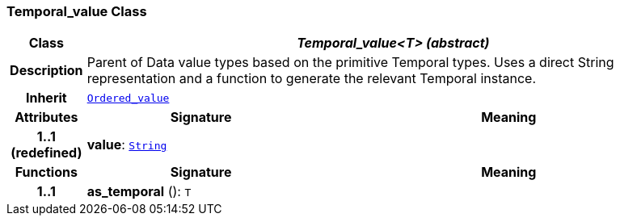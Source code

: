 === Temporal_value Class

[cols="^1,3,5"]
|===
h|*Class*
2+^h|*__Temporal_value<T> (abstract)__*

h|*Description*
2+a|Parent of Data value types based on the primitive Temporal types. Uses a direct String representation and a function to generate the relevant Temporal instance.

h|*Inherit*
2+|`<<_ordered_value_class,Ordered_value>>`

h|*Attributes*
^h|*Signature*
^h|*Meaning*

h|*1..1 +
(redefined)*
|*value*: `link:/releases/BASE/{base_release}/foundation_types.html#_string_class[String^]`
a|
h|*Functions*
^h|*Signature*
^h|*Meaning*

h|*1..1*
|*as_temporal* (): `T`
a|
|===
